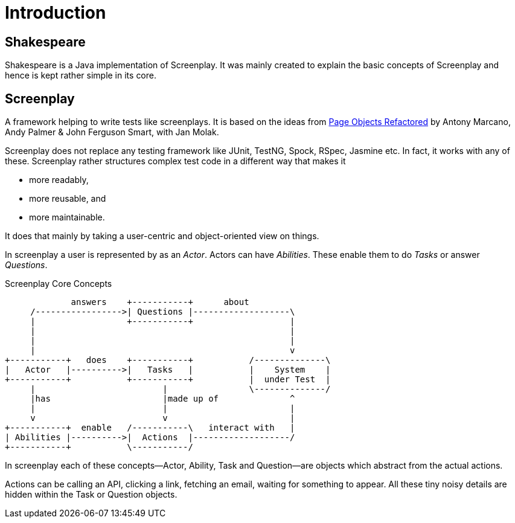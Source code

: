 = Introduction

== Shakespeare

Shakespeare is a Java implementation of Screenplay.
It was mainly created to explain the basic concepts of Screenplay and hence is kept rather simple in its core.

== Screenplay

A framework helping to write tests like screenplays.
It is based on the ideas from https://ideas.riverglide.com/page-objects-refactored-12ec3541990#.ekkiguobe[Page Objects Refactored] by Antony Marcano, Andy Palmer & John Ferguson Smart, with Jan Molak.

Screenplay does not replace any testing framework like JUnit, TestNG, Spock, RSpec, Jasmine etc.
In fact, it works with any of these.
Screenplay rather structures complex test code in a different way that makes it

- more readably,
- more reusable, and
- more maintainable.

It does that mainly by taking a user-centric and object-oriented view on things.

In screenplay a user is represented by as an _Actor_.
Actors can have _Abilities_.
These enable them to do _Tasks_ or answer _Questions_.

[ditaa]
.Screenplay Core Concepts
....
             answers    +-----------+      about
     /----------------->| Questions |-------------------\
     |                  +-----------+                   |
     |                                                  |
     |                                                  |
     |                                                  v
+-----------+   does    +-----------+           /--------------\
|   Actor   |---------->|   Tasks   |           |    System    |
+-----------+           +-----------+           |  under Test  |
     |                         |                \--------------/
     |has                      |made up of              ^
     |                         |                        |
     v                         v                        |
+-----------+  enable   /-----------\   interact with   |
| Abilities |---------->|  Actions  |-------------------/
+-----------+           \-----------/
....

In screenplay each of these concepts--Actor, Ability, Task and Question--are objects which abstract from the actual actions.

Actions can be calling an API, clicking a link, fetching an email, waiting for something to appear.
All these tiny noisy details are hidden within the Task or Question objects.
